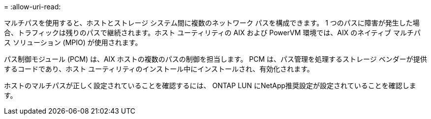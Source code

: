 = 
:allow-uri-read: 


マルチパスを使用すると、ホストとストレージ システム間に複数のネットワーク パスを構成できます。 1 つのパスに障害が発生した場合、トラフィックは残りのパスで継続されます。ホスト ユーティリティの AIX および PowerVM 環境では、AIX のネイティブ マルチパス ソリューション (MPIO) が使用されます。

パス制御モジュール (PCM) は、AIX ホストの複数のパスの制御を担当します。  PCM は、パス管理を処理するストレージ ベンダーが提供するコードであり、ホスト ユーティリティのインストール中にインストールされ、有効化されます。

ホストのマルチパスが正しく設定されていることを確認するには、 ONTAP LUN にNetApp推奨設定が設定されていることを確認します。
